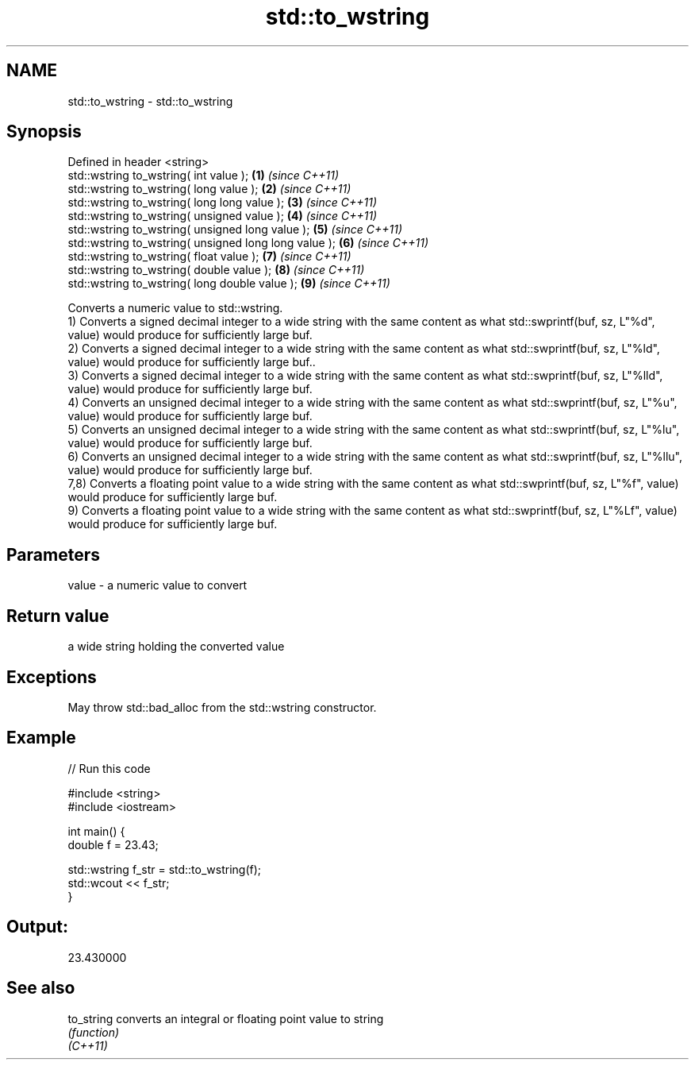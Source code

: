 .TH std::to_wstring 3 "2020.03.24" "http://cppreference.com" "C++ Standard Libary"
.SH NAME
std::to_wstring \- std::to_wstring

.SH Synopsis

  Defined in header <string>
  std::wstring to_wstring( int value );                \fB(1)\fP \fI(since C++11)\fP
  std::wstring to_wstring( long value );               \fB(2)\fP \fI(since C++11)\fP
  std::wstring to_wstring( long long value );          \fB(3)\fP \fI(since C++11)\fP
  std::wstring to_wstring( unsigned value );           \fB(4)\fP \fI(since C++11)\fP
  std::wstring to_wstring( unsigned long value );      \fB(5)\fP \fI(since C++11)\fP
  std::wstring to_wstring( unsigned long long value ); \fB(6)\fP \fI(since C++11)\fP
  std::wstring to_wstring( float value );              \fB(7)\fP \fI(since C++11)\fP
  std::wstring to_wstring( double value );             \fB(8)\fP \fI(since C++11)\fP
  std::wstring to_wstring( long double value );        \fB(9)\fP \fI(since C++11)\fP

  Converts a numeric value to std::wstring.
  1) Converts a signed decimal integer to a wide string with the same content as what std::swprintf(buf, sz, L"%d", value) would produce for sufficiently large buf.
  2) Converts a signed decimal integer to a wide string with the same content as what std::swprintf(buf, sz, L"%ld", value) would produce for sufficiently large buf..
  3) Converts a signed decimal integer to a wide string with the same content as what std::swprintf(buf, sz, L"%lld", value) would produce for sufficiently large buf.
  4) Converts an unsigned decimal integer to a wide string with the same content as what std::swprintf(buf, sz, L"%u", value) would produce for sufficiently large buf.
  5) Converts an unsigned decimal integer to a wide string with the same content as what std::swprintf(buf, sz, L"%lu", value) would produce for sufficiently large buf.
  6) Converts an unsigned decimal integer to a wide string with the same content as what std::swprintf(buf, sz, L"%llu", value) would produce for sufficiently large buf.
  7,8) Converts a floating point value to a wide string with the same content as what std::swprintf(buf, sz, L"%f", value) would produce for sufficiently large buf.
  9) Converts a floating point value to a wide string with the same content as what std::swprintf(buf, sz, L"%Lf", value) would produce for sufficiently large buf.

.SH Parameters


  value - a numeric value to convert


.SH Return value

  a wide string holding the converted value

.SH Exceptions

  May throw std::bad_alloc from the std::wstring constructor.

.SH Example

  
// Run this code

    #include <string>
    #include <iostream>

    int main() {
        double f = 23.43;


      std::wstring f_str = std::to_wstring(f);
      std::wcout << f_str;
  }
.SH Output:

    23.430000


.SH See also



  to_string converts an integral or floating point value to string
            \fI(function)\fP
  \fI(C++11)\fP




